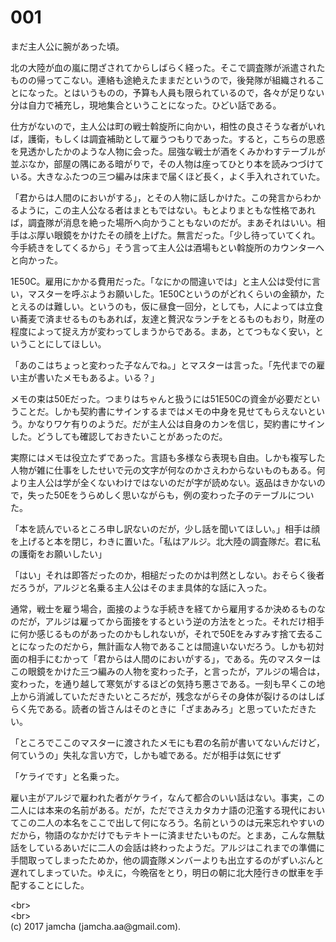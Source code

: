 #+OPTIONS: toc:nil
#+OPTIONS: \n:t

* 001

  まだ主人公に腕があった頃。

  北の大陸が血の嵐に閉ざされてからしばらく経った。そこで調査隊が派遣されたものの帰ってこない。連絡も途絶えたままだというので，後発隊が組織されることになった。とはいうものの，予算も人員も限られているので，各々が足りない分は自力で補充し，現地集合ということになった。ひどい話である。

  仕方がないので，主人公は町の戦士斡旋所に向かい，相性の良さそうな者がいれば，護衛，もしくは調査補助として雇うつもりであった。すると，こちらの思惑を見透かしたかのような人物に会った。屈強な戦士が酒をくみかわすテーブルが並ぶなか，部屋の隅にある暗がりで，その人物は座ってひとり本を読みつづけている。大きなふたつの三つ編みは床まで届くほど長く，よく手入れされていた。

  「君からは人間のにおいがする」，とその人物に話しかけた。この発言からわかるように，この主人公なる者はまともではない。もとよりまともな性格であれば，調査隊が消息を絶った場所へ向かうこともないのだが。まあそれはいい。相手はぶ厚い眼鏡をかけたその顔を上げた。無言だった。「少し待っていてくれ。今手続きをしてくるから」そう言って主人公は酒場もとい斡旋所のカウンターへと向かった。

  1E50C。雇用にかかる費用だった。「なにかの間違いでは」と主人公は受付に言い，マスターを呼ぶようお願いした。1E50Cというのがどれくらいの金額か，たとえるのは難しい。というのも，仮に昼食一回分，としても，人によっては立食い蕎麦で済ませるものもあれば，友達と贅沢なランチをとるものもおり，財産の程度によって捉え方が変わってしまうからである。まあ，とてつもなく安い，ということにしてほしい。

  「あのこはちょっと変わった子なんでね。」とマスターは言った。「先代までの雇い主が書いたメモもあるよ。いる？」

  メモの束は50Eだった。つまりはちゃんと扱うには51E50Cの資金が必要だということだ。しかも契約書にサインするまではメモの中身を見せてもらえないという。かなりワケ有りのようだ。だが主人公は自身のカンを信じ，契約書にサインした。どうしても確認しておきたいことがあったのだ。

  実際にはメモは役立たずであった。言語も多様なら表現も自由。しかも複写した人物が雑に仕事をしたせいで元の文字が何なのかさえわからないものもある。何より主人公は学が全くないわけではないのだが字が読めない。返品はきかないので，失った50Eをうらめしく思いながらも，例の変わった子のテーブルについた。

  「本を読んでいるところ申し訳ないのだが，少し話を聞いてほしい。」相手は顔を上げると本を閉じ，わきに置いた。「私はアルジ。北大陸の調査隊だ。君に私の護衛をお願いしたい」

  「はい」それは即答だったのか，相槌だったのかは判然としない。おそらく後者だろうが，アルジと名乗る主人公はそのまま具体的な話に入った。

  通常，戦士を雇う場合，面接のような手続きを経てから雇用するか決めるものなのだが，アルジは雇ってから面接をするという逆の方法をとった。それだけ相手に何か感じるものがあったのかもしれないが，それで50Eをみすみす捨て去ることになったのだから，無計画な人物であることは間違いないだろう。しかも初対面の相手にむかって「君からは人間のにおいがする」，である。先のマスターはこの眼鏡をかけた三つ編みの人物を変わった子，と言ったが，アルジの場合は，変わった，を通り越して寒気がするほどの気持ち悪さである。一刻も早くこの地上から消滅していただきたいところだが，残念ながらその身体が裂けるのはしばらく先である。読者の皆さんはそのときに「ざまあみろ」と思っていただきたい。

  「ところでここのマスターに渡されたメモにも君の名前が書いてないんだけど，何ていうの」失礼な言い方で，しかも嘘である。だが相手は気にせず

  「ケライです」と名乗った。

  雇い主がアルジで雇われた者がケライ，なんて都合のいい話はない。事実，この二人には本来の名前がある。だが，ただでさえカタカナ語の氾濫する現代においてこの二人の本名をここで出して何になろう。名前というのは元来忘れやすいのだから，物語のなかだけでもテキトーに済ませたいものだ。とまあ，こんな無駄話をしているあいだに二人の会話は終わったようだ。アルジはこれまでの準備に手間取ってしまったためか，他の調査隊メンバーよりも出立するのがずいぶんと遅れてしまっていた。ゆえに，今晩宿をとり，明日の朝に北大陸行きの獣車を手配することにした。

  <br>
  <br>
  (c) 2017 jamcha (jamcha.aa@gmail.com).

  [[http://creativecommons.org/licenses/by-nc-sa/4.0/deed][file:http://i.creativecommons.org/l/by-nc-sa/4.0/88x31.png]]
